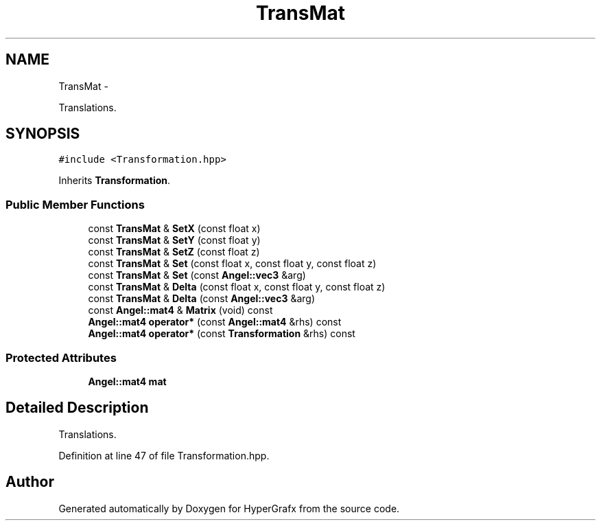 .TH "TransMat" 3 "Fri Mar 15 2013" "Version 31337" "HyperGrafx" \" -*- nroff -*-
.ad l
.nh
.SH NAME
TransMat \- 
.PP
Translations\&.  

.SH SYNOPSIS
.br
.PP
.PP
\fC#include <Transformation\&.hpp>\fP
.PP
Inherits \fBTransformation\fP\&.
.SS "Public Member Functions"

.in +1c
.ti -1c
.RI "const \fBTransMat\fP & \fBSetX\fP (const float x)"
.br
.ti -1c
.RI "const \fBTransMat\fP & \fBSetY\fP (const float y)"
.br
.ti -1c
.RI "const \fBTransMat\fP & \fBSetZ\fP (const float z)"
.br
.ti -1c
.RI "const \fBTransMat\fP & \fBSet\fP (const float x, const float y, const float z)"
.br
.ti -1c
.RI "const \fBTransMat\fP & \fBSet\fP (const \fBAngel::vec3\fP &arg)"
.br
.ti -1c
.RI "const \fBTransMat\fP & \fBDelta\fP (const float x, const float y, const float z)"
.br
.ti -1c
.RI "const \fBTransMat\fP & \fBDelta\fP (const \fBAngel::vec3\fP &arg)"
.br
.ti -1c
.RI "const \fBAngel::mat4\fP & \fBMatrix\fP (void) const "
.br
.ti -1c
.RI "\fBAngel::mat4\fP \fBoperator*\fP (const \fBAngel::mat4\fP &rhs) const "
.br
.ti -1c
.RI "\fBAngel::mat4\fP \fBoperator*\fP (const \fBTransformation\fP &rhs) const "
.br
.in -1c
.SS "Protected Attributes"

.in +1c
.ti -1c
.RI "\fBAngel::mat4\fP \fBmat\fP"
.br
.in -1c
.SH "Detailed Description"
.PP 
Translations\&. 
.PP
Definition at line 47 of file Transformation\&.hpp\&.

.SH "Author"
.PP 
Generated automatically by Doxygen for HyperGrafx from the source code\&.
